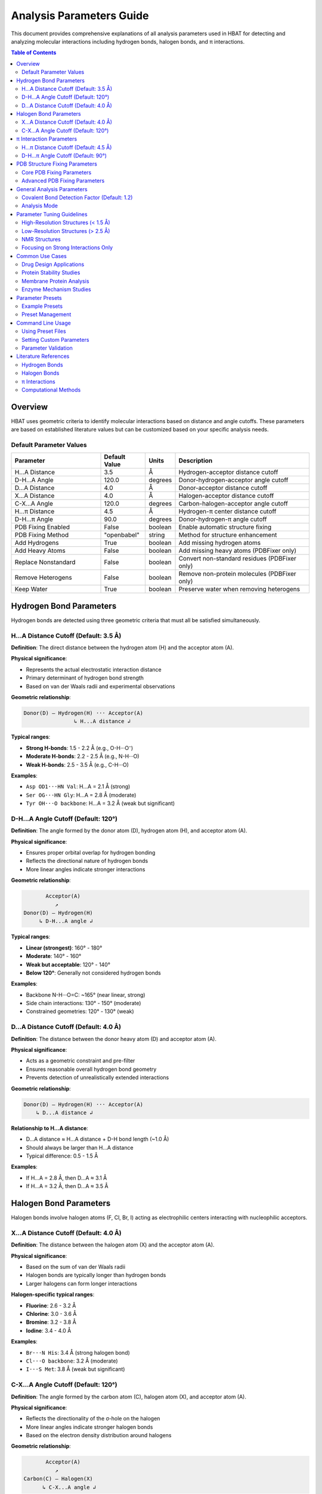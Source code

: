 Analysis Parameters Guide
===============================

This document provides comprehensive explanations of all analysis parameters used in HBAT for detecting and analyzing molecular interactions including hydrogen bonds, halogen bonds, and π interactions.

.. contents:: Table of Contents
   :local:
   :depth: 2

Overview
--------

HBAT uses geometric criteria to identify molecular interactions based on distance and angle cutoffs. These parameters are based on established literature values but can be customized based on your specific analysis needs.

Default Parameter Values
~~~~~~~~~~~~~~~~~~~~~~~~

.. list-table:: 
   :header-rows: 1
   :widths: 30 15 10 45

   * - Parameter
     - Default Value
     - Units
     - Description
   * - H...A Distance
     - 3.5
     - Å
     - Hydrogen-acceptor distance cutoff
   * - D-H...A Angle
     - 120.0
     - degrees
     - Donor-hydrogen-acceptor angle cutoff
   * - D...A Distance
     - 4.0
     - Å
     - Donor-acceptor distance cutoff
   * - X...A Distance
     - 4.0
     - Å
     - Halogen-acceptor distance cutoff
   * - C-X...A Angle
     - 120.0
     - degrees
     - Carbon-halogen-acceptor angle cutoff
   * - H...π Distance
     - 4.5
     - Å
     - Hydrogen-π center distance cutoff
   * - D-H...π Angle
     - 90.0
     - degrees
     - Donor-hydrogen-π angle cutoff
   * - PDB Fixing Enabled
     - False
     - boolean
     - Enable automatic structure fixing
   * - PDB Fixing Method
     - "openbabel"
     - string
     - Method for structure enhancement
   * - Add Hydrogens
     - True
     - boolean
     - Add missing hydrogen atoms
   * - Add Heavy Atoms
     - False
     - boolean
     - Add missing heavy atoms (PDBFixer only)
   * - Replace Nonstandard
     - False
     - boolean
     - Convert non-standard residues (PDBFixer only)
   * - Remove Heterogens
     - False
     - boolean
     - Remove non-protein molecules (PDBFixer only)
   * - Keep Water
     - True
     - boolean
     - Preserve water when removing heterogens

Hydrogen Bond Parameters
------------------------

Hydrogen bonds are detected using three geometric criteria that must all be satisfied simultaneously.

H...A Distance Cutoff (Default: 3.5 Å)
~~~~~~~~~~~~~~~~~~~~~~~~~~~~~~~~~~~~~~~

**Definition**: The direct distance between the hydrogen atom (H) and the acceptor atom (A).

**Physical significance**:

- Represents the actual electrostatic interaction distance
- Primary determinant of hydrogen bond strength
- Based on van der Waals radii and experimental observations

**Geometric relationship**:

.. code-block:: text

   Donor(D) — Hydrogen(H) ··· Acceptor(A)
                   ↳ H...A distance ↲

**Typical ranges**:

- **Strong H-bonds**: 1.5 - 2.2 Å (e.g., O-H···O⁻)
- **Moderate H-bonds**: 2.2 - 2.5 Å (e.g., N-H···O)
- **Weak H-bonds**: 2.5 - 3.5 Å (e.g., C-H···O)

**Examples**:

- ``Asp OD1···HN Val``: H...A = 2.1 Å (strong)
- ``Ser OG···HN Gly``: H...A = 2.8 Å (moderate)
- ``Tyr OH···O backbone``: H...A = 3.2 Å (weak but significant)

D-H...A Angle Cutoff (Default: 120°)
~~~~~~~~~~~~~~~~~~~~~~~~~~~~~~~~~~~~

**Definition**: The angle formed by the donor atom (D), hydrogen atom (H), and acceptor atom (A).

**Physical significance**:

- Ensures proper orbital overlap for hydrogen bonding
- Reflects the directional nature of hydrogen bonds
- More linear angles indicate stronger interactions

**Geometric relationship**:

.. code-block:: text

          Acceptor(A)
             ↗
   Donor(D) — Hydrogen(H)
        ↳ D-H...A angle ↲

**Typical ranges**:

- **Linear (strongest)**: 160° - 180°
- **Moderate**: 140° - 160°
- **Weak but acceptable**: 120° - 140°
- **Below 120°**: Generally not considered hydrogen bonds

**Examples**:

- Backbone N-H···O=C: ~165° (near linear, strong)
- Side chain interactions: 130° - 150° (moderate)
- Constrained geometries: 120° - 130° (weak)

D...A Distance Cutoff (Default: 4.0 Å)
~~~~~~~~~~~~~~~~~~~~~~~~~~~~~~~~~~~~~~

**Definition**: The distance between the donor heavy atom (D) and acceptor atom (A).

**Physical significance**:

- Acts as a geometric constraint and pre-filter
- Ensures reasonable overall hydrogen bond geometry
- Prevents detection of unrealistically extended interactions

**Geometric relationship**:

.. code-block:: text

   Donor(D) — Hydrogen(H) ··· Acceptor(A)
       ↳ D...A distance ↲

**Relationship to H...A distance**:

- D...A distance ≈ H...A distance + D-H bond length (~1.0 Å)
- Should always be larger than H...A distance
- Typical difference: 0.5 - 1.5 Å

**Examples**:

- If H...A = 2.8 Å, then D...A ≈ 3.1 Å
- If H...A = 3.2 Å, then D...A ≈ 3.5 Å

Halogen Bond Parameters
-----------------------

Halogen bonds involve halogen atoms (F, Cl, Br, I) acting as electrophilic centers interacting with nucleophilic acceptors.

X...A Distance Cutoff (Default: 4.0 Å)
~~~~~~~~~~~~~~~~~~~~~~~~~~~~~~~~~~~~~~

**Definition**: The distance between the halogen atom (X) and the acceptor atom (A).

**Physical significance**:

- Based on the sum of van der Waals radii
- Halogen bonds are typically longer than hydrogen bonds
- Larger halogens can form longer interactions

**Halogen-specific typical ranges**:

- **Fluorine**: 2.6 - 3.2 Å
- **Chlorine**: 3.0 - 3.6 Å
- **Bromine**: 3.2 - 3.8 Å
- **Iodine**: 3.4 - 4.0 Å

**Examples**:

- ``Br···N His``: 3.4 Å (strong halogen bond)
- ``Cl···O backbone``: 3.2 Å (moderate)
- ``I···S Met``: 3.8 Å (weak but significant)

C-X...A Angle Cutoff (Default: 120°)
~~~~~~~~~~~~~~~~~~~~~~~~~~~~~~~~~~~~

**Definition**: The angle formed by the carbon atom (C), halogen atom (X), and acceptor atom (A).

**Physical significance**:

- Reflects the directionality of the σ-hole on the halogen
- More linear angles indicate stronger halogen bonds
- Based on the electron density distribution around halogens

**Geometric relationship**:

.. code-block:: text

          Acceptor(A)
             ↗
   Carbon(C) — Halogen(X)
         ↳ C-X...A angle ↲

**Typical ranges**:

- **Strong halogen bonds**: 160° - 180°
- **Moderate**: 140° - 160°
- **Weak but detectable**: 120° - 140°

π Interaction Parameters
------------------------

π interactions involve hydrogen atoms interacting with aromatic ring systems (PHE, TYR, TRP, HIS).

H...π Distance Cutoff (Default: 4.5 Å)
~~~~~~~~~~~~~~~~~~~~~~~~~~~~~~~~~~~~~~

**Definition**: The distance between a hydrogen atom and the centroid of an aromatic ring.

**Physical significance**:

- Represents the interaction between H and the π electron cloud
- Generally longer than conventional hydrogen bonds
- Includes both direct H...π and edge-to-face interactions

**Ring centroid calculation**:

- Average position of aromatic carbon atoms
- Represents the center of electron density

**Typical ranges**:

- **Strong π interactions**: 2.4 - 3.2 Å
- **Moderate**: 3.2 - 4.0 Å
- **Weak**: 4.0 - 4.5 Å

**Examples**:

- ``Arg NH···π Phe``: 3.1 Å (cation-π interaction)
- ``backbone NH···π Trp``: 3.6 Å (moderate)
- ``side chain OH···π Tyr``: 4.2 Å (weak)

D-H...π Angle Cutoff (Default: 90°)
~~~~~~~~~~~~~~~~~~~~~~~~~~~~~~~~~~~

**Definition**: The angle between the D-H bond vector and the vector from H to the π centroid.

**Physical significance**:

- Different from other angle definitions (measures approach angle)
- Smaller angles indicate more perpendicular approach to ring
- Reflects optimal orbital overlap with π system

**Geometric relationship**:

.. code-block:: text

       π Ring Centroid
            ↑
            |
   Donor(D) — Hydrogen(H)
        ↳ D-H...π angle ↲

**Angle interpretation**:

- **0° - 30°**: Perpendicular approach (optimal)
- **30° - 60°**: Good π interaction geometry
- **60° - 90°**: Acceptable but weaker
- **> 90°**: Generally not considered π interactions

PDB Structure Fixing Parameters
--------------------------------

HBAT includes comprehensive PDB structure fixing capabilities to enhance analysis quality by adding missing atoms, standardizing residues, and cleaning structures. These parameters control automated structure preparation.

.. note::
   For detailed information about PDB fixing methods and workflows, see :doc:`pdbfixing`.

Core PDB Fixing Parameters
~~~~~~~~~~~~~~~~~~~~~~~~~~~

fix_pdb_enabled (Default: False)
^^^^^^^^^^^^^^^^^^^^^^^^^^^^^^^^^

**Definition**: Enable or disable automatic PDB structure fixing.

**Purpose**:

- Controls whether structure enhancement is applied before analysis
- Must be enabled to access other PDB fixing features
- Provides option to analyze original structures unchanged

**Usage considerations**:

- **Enable for**: Crystal structures missing hydrogens, incomplete side chains
- **Disable for**: Pre-processed structures, performance-critical workflows
- **Default disabled**: Preserves original analysis behavior

fix_pdb_method (Default: "openbabel")
^^^^^^^^^^^^^^^^^^^^^^^^^^^^^^^^^^^^^

**Definition**: Choose the method for structure fixing operations.

**Available options**:

- **"openbabel"**: Fast hydrogen addition, good for routine analysis
- **"pdbfixer"**: Comprehensive fixing with advanced capabilities

**Method comparison**:

.. list-table::
   :header-rows: 1
   :widths: 25 35 40

   * - Capability
     - OpenBabel
     - PDBFixer
   * - Add hydrogens
     - ✓ Fast and reliable
     - ✓ pH-dependent protonation
   * - Add heavy atoms
     - ✗ Not supported
     - ✓ Complete missing atoms
   * - Convert residues
     - ✗ Limited
     - ✓ Comprehensive database
   * - Remove heterogens
     - ✗ Not supported
     - ✓ Selective removal
   * - Speed
     - Very fast
     - Moderate
   * - Dependencies
     - Lightweight
     - Requires OpenMM

fix_pdb_add_hydrogens (Default: True)
^^^^^^^^^^^^^^^^^^^^^^^^^^^^^^^^^^^^^

**Definition**: Add missing hydrogen atoms to the structure.

**Physical significance**:

- Most PDB crystal structures lack hydrogen atoms
- Essential for accurate hydrogen bond analysis
- Improves interaction detection completeness

**Method-specific behavior**:

- **OpenBabel**: Standard hydrogen placement with chemical rules
- **PDBFixer**: pH-dependent protonation states (His, Cys, Asp, Glu, Lys, Arg)

**Impact on analysis**:

- Dramatically increases hydrogen bond detection
- Enables complete interaction network analysis
- Critical for meaningful cooperativity assessment

fix_pdb_add_heavy_atoms (Default: False, PDBFixer only)
^^^^^^^^^^^^^^^^^^^^^^^^^^^^^^^^^^^^^^^^^^^^^^^^^^^^^^^

**Definition**: Add missing heavy atoms to complete incomplete residues.

**Use cases**:

- Low-resolution structures with missing side chain atoms
- Truncated residues in crystal contacts
- Structures with disordered regions

**Processing approach**:

- Identifies missing atoms using standard residue templates
- Adds atoms with reasonable geometric placement
- Preserves existing atom positions

**Considerations**:

- May add atoms in energetically unfavorable positions
- Requires subsequent energy minimization for accuracy
- Useful for completeness rather than precision

fix_pdb_replace_nonstandard (Default: False, PDBFixer only)
^^^^^^^^^^^^^^^^^^^^^^^^^^^^^^^^^^^^^^^^^^^^^^^^^^^^^^^^^^^

**Definition**: Convert non-standard amino acid residues to standard equivalents.

**Common conversions**:

- **MSE** (selenomethionine) → **MET** (methionine)
- **CSO** (cysteine sulfenic acid) → **CYS** (cysteine)
- **HYP** (hydroxyproline) → **PRO** (proline)
- **PCA** (pyroglutamic acid) → **GLU** (glutamic acid)

**Benefits**:

- Ensures consistent analysis parameters
- Prevents unrecognized residue errors
- Enables standard interaction pattern recognition

**Limitations**:

- May lose important chemical information
- Could affect binding site analysis
- Not suitable for studies focusing on modified residues

fix_pdb_remove_heterogens (Default: False, PDBFixer only)
^^^^^^^^^^^^^^^^^^^^^^^^^^^^^^^^^^^^^^^^^^^^^^^^^^^^^^^^^

**Definition**: Remove non-protein heterogens (ligands, ions, etc.) from structure.

**Removed by default**:

- Small molecule ligands
- Metal ions
- Crystallization additives
- Buffer components

**Interaction with keep_water**:

- When ``fix_pdb_keep_water`` is True: water molecules are preserved
- When ``fix_pdb_keep_water`` is False: all heterogens including water are removed

**Use cases**:

- **Remove for**: Clean protein-only analysis, secondary structure focus
- **Keep for**: Binding site analysis, metal coordination studies

fix_pdb_keep_water (Default: True, PDBFixer only)
^^^^^^^^^^^^^^^^^^^^^^^^^^^^^^^^^^^^^^^^^^^^^^^^^

**Definition**: When removing heterogens, preserve water molecules.

**Rationale for keeping water**:

- Water mediates many protein interactions
- Important for realistic hydrogen bond networks
- Critical for binding site analysis

**Rationale for removing water**:

- Simplifies analysis for protein-only studies
- Reduces computational complexity
- Focuses on direct protein interactions

**Effect on analysis**:

- **With water**: More comprehensive interaction networks, water-mediated bonds
- **Without water**: Direct protein interactions only, simplified patterns

Advanced PDB Fixing Parameters
~~~~~~~~~~~~~~~~~~~~~~~~~~~~~~

pH Parameter (PDBFixer method)
^^^^^^^^^^^^^^^^^^^^^^^^^^^^^^

**Definition**: pH value for determining protonation states (default: 7.0).

**Affected residues**:

- **Histidine**: Protonation of ND1/NE2 based on pH
- **Aspartic acid**: Protonation state of carboxyl group
- **Glutamic acid**: Protonation state of carboxyl group
- **Lysine**: Amino group protonation
- **Arginine**: Guanidinium group state
- **Cysteine**: Potential disulfide bond formation

**pH ranges and effects**:

- **Low pH (< 4)**: More protonated states, positively charged
- **Physiological pH (7.0)**: Standard protonation patterns
- **High pH (> 10)**: More deprotonated states, negatively charged

**Setting guidelines**:

- **pH 7.0**: Standard for most protein analyses
- **pH 6.0**: Slightly acidic conditions (some enzymes)
- **pH 8.0**: Slightly basic conditions (alkaline phosphatases)

General Analysis Parameters
----------------------------

Covalent Bond Detection Factor (Default: 1.2)
~~~~~~~~~~~~~~~~~~~~~~~~~~~~~~~~~~~~~~~~~~~~~

**Definition**: Multiplier applied to covalent radii for bond detection.

**Purpose**:

- Distinguishes between covalent bonds and non-covalent interactions
- Accounts for thermal motion and structural flexibility
- Prevents false positive interactions between bonded atoms

**Calculation**:

.. code-block:: text

   Covalent cutoff = (radius₁ + radius₂) × factor

**Typical values**:

- **1.0**: Strict covalent bond detection
- **1.2** (default): Standard with some flexibility
- **1.5**: More permissive for low-resolution structures

Analysis Mode
~~~~~~~~~~~~~

**Complete mode** (default):

- Analyzes all possible donor-acceptor pairs
- Includes inter-residue and intra-residue interactions
- Comprehensive analysis suitable for most applications

**Local mode**:

- Only analyzes intra-residue interactions
- Faster computation for large structures
- Useful for studying local structural effects

Parameter Tuning Guidelines
----------------------------

High-Resolution Structures (< 1.5 Å)
~~~~~~~~~~~~~~~~~~~~~~~~~~~~~~~~~~~~

**Recommended adjustments**:

- H...A distance: 3.2 Å (stricter)
- D-H...A angle: 130° (more stringent)
- D...A distance: 3.7 Å (tighter constraint)

**Rationale**: High-resolution data allows for more precise geometric criteria.

Low-Resolution Structures (> 2.5 Å)
~~~~~~~~~~~~~~~~~~~~~~~~~~~~~~~~~~~

**Recommended adjustments**:

- H...A distance: 3.8 Å (more permissive)
- D-H...A angle: 110° (more tolerant)
- D...A distance: 4.3 Å (looser constraint)

**Rationale**: Coordinate uncertainty requires more tolerant criteria.

NMR Structures
~~~~~~~~~~~~~~

**Recommended adjustments**:

- All distance cutoffs: +0.2 Å
- All angle cutoffs: -10°
- Consider ensemble averaging

**Rationale**: NMR structures have inherent flexibility and coordinate uncertainty.

Focusing on Strong Interactions Only
~~~~~~~~~~~~~~~~~~~~~~~~~~~~~~~~~~~~

**Recommended adjustments**:

- H...A distance: 2.8 Å
- D-H...A angle: 140°
- X...A distance: 3.5 Å

**Rationale**: Identifies only the most significant interactions.

Common Use Cases
----------------

Drug Design Applications
~~~~~~~~~~~~~~~~~~~~~~~~

**Parameters**:

- Standard defaults with H...A ≤ 3.2 Å
- Include halogen bonds (important for drug interactions)
- Consider π interactions for aromatic compounds

**Focus**: Protein-ligand interfaces, binding site analysis

Protein Stability Studies
~~~~~~~~~~~~~~~~~~~~~~~~~

**Parameters**:

- Complete mode with standard defaults
- Include all interaction types
- Consider cooperativity chains

**Focus**: Secondary structure stabilization, fold stability

Membrane Protein Analysis
~~~~~~~~~~~~~~~~~~~~~~~~~

**Parameters**:

- Slightly more permissive due to lower resolution
- H...A distance: 3.7 Å
- Include π interactions (common in membrane environments)

**Focus**: Transmembrane regions, lipid-protein interactions

Enzyme Mechanism Studies
~~~~~~~~~~~~~~~~~~~~~~~~

**Parameters**:

- Strict criteria for active site (H...A ≤ 3.0 Å)
- Standard criteria for overall structure
- Focus on cooperativity chains

**Focus**: Catalytic residues, substrate binding

Parameter Presets
-----------------

HBAT provides example parameter presets for common analysis scenarios, as well as the ability to save and load custom presets.

Example Presets
~~~~~~~~~~~~~~~

The ``example_presets/`` folder contains predefined parameter sets optimized for different structure types and analysis goals:

.. list-table::
   :header-rows: 1
   :widths: 30 35 35

   * - Preset File
     - Description
     - Use Case
   * - 🔬 **high_resolution.hbat**
     - Strict criteria for high-quality structures
     - X-ray structures with excellent resolution (< 1.5Å)
   * - ⚙️ **standard_resolution.hbat**
     - Default HBAT parameters
     - Most protein crystal structures (1.5-2.5Å)
   * - 📐 **low_resolution.hbat**
     - More permissive criteria
     - Lower resolution structures (> 2.5Å)
   * - 🧬 **nmr_structures.hbat**
     - Accounts for structural flexibility
     - Solution NMR structures
   * - 💪 **strong_interactions_only.hbat**
     - Very strict criteria
     - Focus on the strongest interactions
   * - 💊 **drug_design_strict.hbat**
     - Optimized for protein-ligand analysis
     - Drug discovery applications
   * - 🧱 **membrane_proteins.hbat**
     - Adapted for membrane environments
     - Transmembrane proteins
   * - 🌐 **weak_interactions_permissive.hbat**
     - Captures weak but significant interactions
     - Comprehensive interaction analysis

Preset Management
~~~~~~~~~~~~~~~~~

Loading Example Presets
^^^^^^^^^^^^^^^^^^^^^^^

1. Click "Load Preset..." button in the GUI
2. Navigate to the ``example_presets/`` folder (opens by default)
3. Select the appropriate ``.hbat`` preset file
4. Parameters are automatically applied

Saving Custom Presets
^^^^^^^^^^^^^^^^^^^^^

1. Configure your desired parameters in the GUI
2. Click "Save Preset..." button
3. Choose filename and location
4. The preset is saved as a ``.hbat`` file

Using Presets
^^^^^^^^^^^^^

.. code-block:: bash

   # Example: Load a preset and analyze
   # 1. Open HBAT GUI
   # 2. Load preset: example_presets/drug_design_strict.hbat
   # 3. Load PDB file and run analysis

Preset File Format
^^^^^^^^^^^^^^^^^^

HBAT presets are saved as JSON files with the following structure:

.. code-block:: json

   {
     "format_version": "1.0",
     "application": "HBAT",
     "created": "2024-01-15T10:30:00.000000",
     "description": "Custom preset description",
     "parameters": {
       "hydrogen_bonds": {
         "h_a_distance_cutoff": 3.5,
         "dha_angle_cutoff": 120.0,
         "d_a_distance_cutoff": 4.0
       },
       "halogen_bonds": {
         "x_a_distance_cutoff": 4.0,
         "cxa_angle_cutoff": 120.0
       },
       "pi_interactions": {
         "h_pi_distance_cutoff": 4.5,
         "dh_pi_angle_cutoff": 90.0
       },
       "general": {
         "covalent_cutoff_factor": 1.2,
         "analysis_mode": "complete"
       },
       "pdb_fixing": {
         "enabled": false,
         "method": "openbabel",
         "add_hydrogens": true,
         "add_heavy_atoms": false,
         "replace_nonstandard": false,
         "remove_heterogens": false,
         "keep_water": true
       }
     }
   }

Preset Storage Locations
^^^^^^^^^^^^^^^^^^^^^^^^

**Example Presets** (built-in):

- Located in ``example_presets/`` folder within the HBAT installation
- Read-only preset files optimized for common scenarios

**Custom Presets** (user-created):

- **Windows**: ``%USERPROFILE%\.hbat\presets\``
- **macOS/Linux**: ``~/.hbat/presets/``
- Created when you save custom parameter configurations

Command Line Usage
------------------

Using Preset Files
~~~~~~~~~~~~~~~~~~

.. code-block:: bash

   # List all available presets
   hbat --list-presets

   # Use a specific preset
   hbat protein.pdb --preset high_resolution
   hbat protein.pdb --preset drug_design_strict
   hbat protein.pdb --preset membrane_proteins

   # Use preset with custom overrides
   hbat protein.pdb --preset standard_resolution --hb-distance 3.2
   hbat protein.pdb --preset nmr_structures --hb-angle 110 --da-distance 4.3

   # Use custom preset file (full path)
   hbat protein.pdb --preset /path/to/my_custom.hbat

   # Use preset from current directory
   hbat protein.pdb --preset my_custom.hbat

**Preset Resolution Order**:

1. If the preset name is an absolute path and exists, use it directly
2. If the preset name is a relative path and exists, use it from current directory
3. Look for the preset in the ``example_presets/`` directory (with or without ``.hbat`` extension)
4. If not found, display an error and list available presets

**Parameter Override Behavior**:

- When using ``--preset``, the preset parameters are loaded first
- Any additional CLI parameters will override the corresponding preset values
- Only explicitly provided CLI parameters override preset values (not defaults)

Setting Custom Parameters
~~~~~~~~~~~~~~~~~~~~~~~~~

.. code-block:: bash

   # Strict hydrogen bond detection
   hbat protein.pdb --hb-distance 3.2 --hb-angle 130 --da-distance 3.7

   # Include weak interactions
   hbat protein.pdb --hb-distance 3.8 --hb-angle 110 --da-distance 4.3

   # Focus on strong halogen bonds
   hbat protein.pdb --xb-distance 3.5 --xb-angle 140

   # Comprehensive π interaction analysis
   hbat protein.pdb --pi-distance 5.0 --pi-angle 100

Parameter Validation
~~~~~~~~~~~~~~~~~~~~

HBAT automatically validates parameter ranges:

- **Distance parameters**: 0.1 - 10.0 Å
- **Angle parameters**: 0.0 - 180.0°
- **Covalent factor**: 0.5 - 3.0

Literature References
---------------------

Hydrogen Bonds
~~~~~~~~~~~~~~

- Jeffrey, G.A. "An Introduction to Hydrogen Bonding" (1997)
- Steiner, T. "The Hydrogen Bond in the Solid State" Angew. Chem. Int. Ed. 41, 48-76 (2002)
- Donohue, J. "Selected Topics in Hydrogen Bonding" (1968)

Halogen Bonds
~~~~~~~~~~~~~

- Metrangolo, P. et al. "Halogen Bonding: Fundamentals and Applications" (2008)
- Cavallo, G. et al. "The Halogen Bond" Chem. Rev. 116, 2478-2601 (2016)

π Interactions
~~~~~~~~~~~~~~

- Meyer, E.A. et al. "Interactions with Aromatic Rings in Chemical and Biological Recognition" Angew. Chem. Int. Ed. 42, 1210-1250 (2003)
- Salonen, L.M. et al. "Aromatic Rings in Chemical and Biological Recognition" Angew. Chem. Int. Ed. 50, 4808-4842 (2011)

Computational Methods
~~~~~~~~~~~~~~~~~~~~~

- McDonald, I.K. & Thornton, J.M. "Satisfying Hydrogen Bonding Potential in Proteins" J. Mol. Biol. 238, 777-793 (1994)
- Hubbard, R.E. & Haider, M.K. "Hydrogen Bonds in Proteins" (2001)

----

For questions about parameter selection or custom analysis requirements, please refer to the HBAT documentation or open an issue on the GitHub repository.